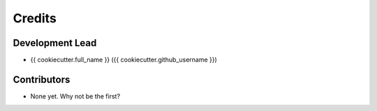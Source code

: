 =======
Credits
=======

Development Lead
----------------

* {{ cookiecutter.full_name }} ({{ cookiecutter.github_username }})

Contributors
------------

* None yet. Why not be the first?
